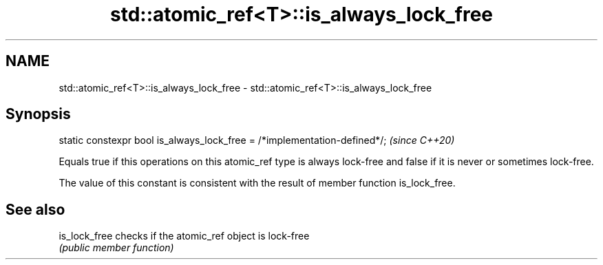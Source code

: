 .TH std::atomic_ref<T>::is_always_lock_free 3 "2020.03.24" "http://cppreference.com" "C++ Standard Libary"
.SH NAME
std::atomic_ref<T>::is_always_lock_free \- std::atomic_ref<T>::is_always_lock_free

.SH Synopsis
   static constexpr bool is_always_lock_free = /*implementation-defined*/;  \fI(since C++20)\fP

   Equals true if this operations on this atomic_ref type is always lock-free and false if it is never or sometimes lock-free.

   The value of this constant is consistent with the result of member function is_lock_free.

.SH See also

   is_lock_free checks if the atomic_ref object is lock-free
                \fI(public member function)\fP

